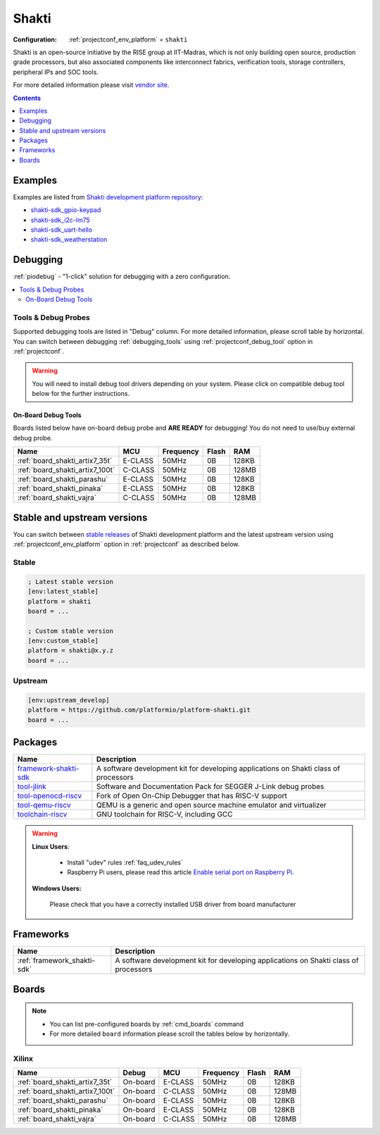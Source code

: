 ..  Copyright (c) 2014-present PlatformIO <contact@platformio.org>
    Licensed under the Apache License, Version 2.0 (the "License");
    you may not use this file except in compliance with the License.
    You may obtain a copy of the License at
       http://www.apache.org/licenses/LICENSE-2.0
    Unless required by applicable law or agreed to in writing, software
    distributed under the License is distributed on an "AS IS" BASIS,
    WITHOUT WARRANTIES OR CONDITIONS OF ANY KIND, either express or implied.
    See the License for the specific language governing permissions and
    limitations under the License.

.. _platform_shakti:

Shakti
======

:Configuration:
  :ref:`projectconf_env_platform` = ``shakti``

Shakti is an open-source initiative by the RISE group at IIT-Madras, which is not only building open source, production grade processors, but also associated components like interconnect fabrics, verification tools, storage controllers, peripheral IPs and SOC tools.

For more detailed information please visit `vendor site <https://shakti.org.in/?utm_source=platformio.org&utm_medium=docs>`_.

.. contents:: Contents
    :local:
    :depth: 1


Examples
--------

Examples are listed from `Shakti development platform repository <https://github.com/platformio/platform-shakti/tree/master/examples?utm_source=platformio.org&utm_medium=docs>`_:

* `shakti-sdk_gpio-keypad <https://github.com/platformio/platform-shakti/tree/master/examples/shakti-sdk_gpio-keypad?utm_source=platformio.org&utm_medium=docs>`_
* `shakti-sdk_i2c-lm75 <https://github.com/platformio/platform-shakti/tree/master/examples/shakti-sdk_i2c-lm75?utm_source=platformio.org&utm_medium=docs>`_
* `shakti-sdk_uart-hello <https://github.com/platformio/platform-shakti/tree/master/examples/shakti-sdk_uart-hello?utm_source=platformio.org&utm_medium=docs>`_
* `shakti-sdk_weatherstation <https://github.com/platformio/platform-shakti/tree/master/examples/shakti-sdk_weatherstation?utm_source=platformio.org&utm_medium=docs>`_

Debugging
---------

:ref:`piodebug` - "1-click" solution for debugging with a zero configuration.

.. contents::
    :local:


Tools & Debug Probes
~~~~~~~~~~~~~~~~~~~~

Supported debugging tools are listed in "Debug" column. For more detailed
information, please scroll table by horizontal.
You can switch between debugging :ref:`debugging_tools` using
:ref:`projectconf_debug_tool` option in :ref:`projectconf`.

.. warning::
    You will need to install debug tool drivers depending on your system.
    Please click on compatible debug tool below for the further instructions.


On-Board Debug Tools
^^^^^^^^^^^^^^^^^^^^

Boards listed below have on-board debug probe and **ARE READY** for debugging!
You do not need to use/buy external debug probe.


.. list-table::
    :header-rows:  1

    * - Name
      - MCU
      - Frequency
      - Flash
      - RAM
    * - :ref:`board_shakti_artix7_35t`
      - E-CLASS
      - 50MHz
      - 0B
      - 128KB
    * - :ref:`board_shakti_artix7_100t`
      - C-CLASS
      - 50MHz
      - 0B
      - 128MB
    * - :ref:`board_shakti_parashu`
      - E-CLASS
      - 50MHz
      - 0B
      - 128KB
    * - :ref:`board_shakti_pinaka`
      - E-CLASS
      - 50MHz
      - 0B
      - 128KB
    * - :ref:`board_shakti_vajra`
      - C-CLASS
      - 50MHz
      - 0B
      - 128MB


Stable and upstream versions
----------------------------

You can switch between `stable releases <https://github.com/platformio/platform-shakti/releases>`__
of Shakti development platform and the latest upstream version using
:ref:`projectconf_env_platform` option in :ref:`projectconf` as described below.

Stable
~~~~~~

.. code-block:: ini

    ; Latest stable version
    [env:latest_stable]
    platform = shakti
    board = ...

    ; Custom stable version
    [env:custom_stable]
    platform = shakti@x.y.z
    board = ...

Upstream
~~~~~~~~

.. code-block:: ini

    [env:upstream_develop]
    platform = https://github.com/platformio/platform-shakti.git
    board = ...


Packages
--------

.. list-table::
    :header-rows:  1

    * - Name
      - Description

    * - `framework-shakti-sdk <https://registry.platformio.org/tools/platformio/framework-shakti-sdk>`__
      - A software development kit for developing applications on Shakti class of processors

    * - `tool-jlink <https://registry.platformio.org/tools/platformio/tool-jlink>`__
      - Software and Documentation Pack for SEGGER J-Link debug probes

    * - `tool-openocd-riscv <https://registry.platformio.org/tools/platformio/tool-openocd-riscv>`__
      - Fork of Open On-Chip Debugger that has RISC-V support

    * - `tool-qemu-riscv <https://registry.platformio.org/tools/platformio/tool-qemu-riscv>`__
      - QEMU is a generic and open source machine emulator and virtualizer

    * - `toolchain-riscv <https://registry.platformio.org/tools/platformio/toolchain-riscv>`__
      - GNU toolchain for RISC-V, including GCC

.. warning::
    **Linux Users**:

        * Install "udev" rules :ref:`faq_udev_rules`
        * Raspberry Pi users, please read this article
          `Enable serial port on Raspberry Pi <https://hallard.me/enable-serial-port-on-raspberry-pi/>`__.


    **Windows Users:**

        Please check that you have a correctly installed USB driver from board
        manufacturer


Frameworks
----------
.. list-table::
    :header-rows:  1

    * - Name
      - Description

    * - :ref:`framework_shakti-sdk`
      - A software development kit for developing applications on Shakti class of processors

Boards
------

.. note::
    * You can list pre-configured boards by :ref:`cmd_boards` command
    * For more detailed ``board`` information please scroll the tables below by
      horizontally.

Xilinx
~~~~~~

.. list-table::
    :header-rows:  1

    * - Name
      - Debug
      - MCU
      - Frequency
      - Flash
      - RAM
    * - :ref:`board_shakti_artix7_35t`
      - On-board
      - E-CLASS
      - 50MHz
      - 0B
      - 128KB
    * - :ref:`board_shakti_artix7_100t`
      - On-board
      - C-CLASS
      - 50MHz
      - 0B
      - 128MB
    * - :ref:`board_shakti_parashu`
      - On-board
      - E-CLASS
      - 50MHz
      - 0B
      - 128KB
    * - :ref:`board_shakti_pinaka`
      - On-board
      - E-CLASS
      - 50MHz
      - 0B
      - 128KB
    * - :ref:`board_shakti_vajra`
      - On-board
      - C-CLASS
      - 50MHz
      - 0B
      - 128MB
